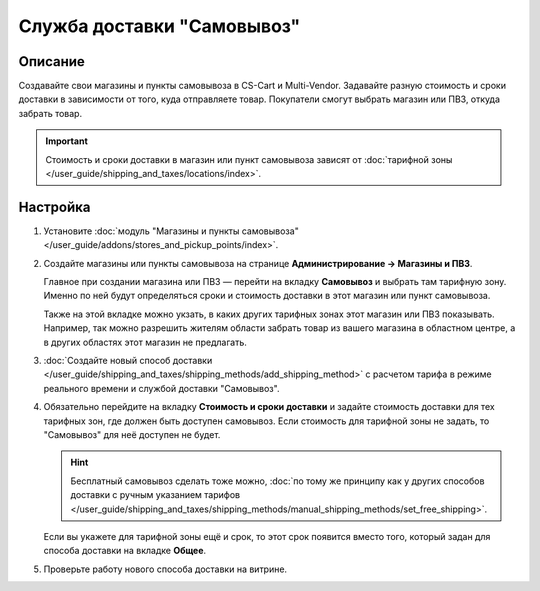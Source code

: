 ***************************
Служба доставки "Самовывоз"
***************************

========
Описание
========

Создавайте свои магазины и пункты самовывоза в CS-Cart и Multi-Vendor. Задавайте разную стоимость и сроки доставки в зависимости от того, куда отправляете товар. Покупатели смогут выбрать магазин или ПВЗ, откуда забрать товар. 

.. important::

    Стоимость и сроки доставки в магазин или пункт самовывоза зависят от :doc:`тарифной зоны </user_guide/shipping_and_taxes/locations/index>`.

=========
Настройка
=========

#. Установите :doc:`модуль "Магазины и пункты самовывоза" </user_guide/addons/stores_and_pickup_points/index>`.

#. Создайте магазины или пункты самовывоза на странице **Администрирование → Магазины и ПВЗ**.

   Главное при создании магазина или ПВЗ — перейти на вкладку **Самовывоз** и выбрать там тарифную зону. Именно по ней будут определяться сроки и стоимость доставки в этот магазин или пункт самовывоза.

   Также на этой вкладке можно укзать, в каких других тарифных зонах этот магазин или ПВЗ показывать. Например, так можно разрешить жителям области забрать товар из вашего магазина в областном центре, а в других областях этот магазин не предлагать.

   .. fancybox:: img/pickup_point_settings.png
       :alt: Стоимость и сроки доставки в ПВЗ на этой картинке будут как в Москву, а сам ПВЗ увидят жители Москвы и России, кроме неотмеченных областей

#. :doc:`Создайте новый способ доставки </user_guide/shipping_and_taxes/shipping_methods/add_shipping_method>` с расчетом тарифа в режиме реального времени и службой доставки "Самовывоз".


#. Обязательно перейдите на вкладку **Стоимость и сроки доставки** и задайте стоимость доставки для тех тарифных зон, где должен быть доступен самовывоз. Если стоимость для тарифной зоны не задать, то "Самовывоз" для неё доступен не будет.

   .. hint::

       Бесплатный самовывоз сделать тоже можно, :doc:`по тому же принципу как у других способов доставки с ручным указанием тарифов </user_guide/shipping_and_taxes/shipping_methods/manual_shipping_methods/set_free_shipping>`.

   Если вы укажете для тарифной зоны ещё и срок, то этот срок появится вместо того, который задан для способа доставки на вкладке **Общее**.

   .. fancybox:: img/pickup_rates_and_time.png
       :alt: Те тарифные зоны, куда будет осуществляться доставка, помечены знаком плюс (+)

#. Проверьте работу нового способа доставки на витрине.
